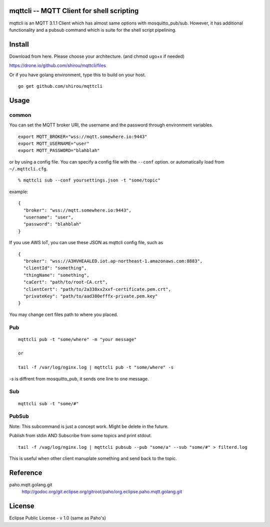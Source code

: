 mqttcli -- MQTT Client for shell scripting
=================================================

mqttcli is an MQTT 3.1.1 Client which has almost same options with
mosquitto_pub/sub. However, it has additional functionality and a
pubsub command which is suite for the shell script pipelining.

Install
==============

Download from here. Please choose your architecture. (and chmod ugo+x if needed)

https://drone.io/github.com/shirou/mqttcli/files

Or if you have golang environment, type this to build on your host.

::

  go get github.com/shirou/mqttcli


Usage
==============

common
----------

You can set the MQTT broker URI, the username and the password through environment variables.

::

    export MQTT_BROKER="wss://mqtt.somewhere.io:9443"
    export MQTT_USERNAME="user"
    export MQTT_PASSWORD="blahblah"

or by using a config file. You can specify a config file with the ``--conf`` option. or automatically load from ``~/.mqttcli.cfg``.

::

  % mqttcli sub --conf yoursettings.json -t "some/topic"

example:

::

   {
     "broker": "wss://mqtt.somewhere.io:9443",
     "username": "user",
     "password": "blahblah"
   }

If you use AWS IoT, you can use these JSON as mqttcli config file, such as

::

   {
     "broker": "wss://A3HVHEAALED.iot.ap-northeast-1.amazonaws.com:8883",
     "clientId": "something",
     "thingName": "something",
     "caCert": "path/to/root-CA.crt",
     "clientCert": "path/to/2a338xx2xxf-certificate.pem.crt",
     "privateKey": "path/to/aad380efffx-private.pem.key"
   }

You may change cert files path to where you placed.

Pub
-------

::

  mqttcli pub -t "some/where" -m "your message"

  or

  tail -f /var/log/nginx.log | mqttcli pub -t "some/where" -s

`-s` is diffrent from mosquitto_pub, it sends one line to one message.

Sub
------

::

  mqttcli sub -t "some/#"


PubSub
---------

Note: This subcommand is just a concept work. Might be delete in the future.

Publish from stdin AND Subscribe from some topics and print stdout.

::

  tail -f /vag/log/nginx.log | mqttcli pubsub --pub "some/a" --sub "some/#" > filterd.log

This is useful when other client manuplate something and send back to
the topic.


Reference
==============

paho.mqtt.golang.git
  http://godoc.org/git.eclipse.org/gitroot/paho/org.eclipse.paho.mqtt.golang.git


License
===========

Eclipse Public License - v 1.0 (same as Paho's)

